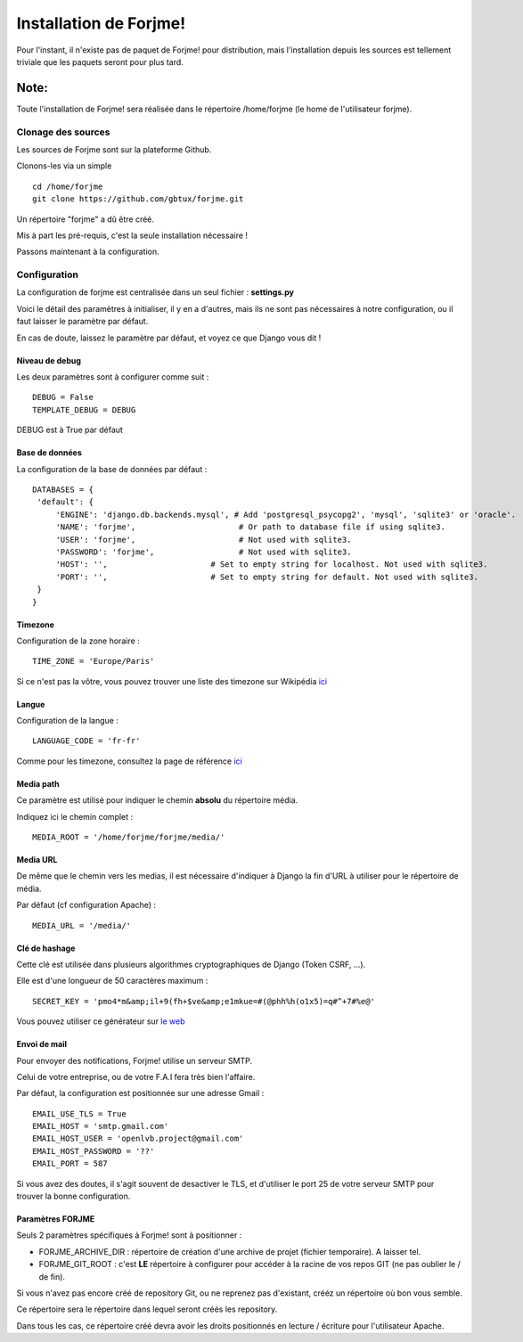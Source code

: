 
Installation de Forjme!
#######################

Pour l'instant, il n'existe pas de paquet de Forjme! pour distribution, mais l'installation depuis
les sources est tellement triviale que les paquets seront pour plus tard.

Note:
"""""
Toute l'installation de Forjme! sera réalisée dans le répertoire /home/forjme (le home de l'utilisateur forjme).

Clonage des sources
*******************

Les sources de Forjme sont sur la plateforme Github.

Clonons-les via un simple ::

   cd /home/forjme
   git clone https://github.com/gbtux/forjme.git
   
Un répertoire "forjme" a dû être créé.

Mis à part les pré-requis, c'est la seule installation nécessaire !

Passons maintenant à la configuration.

Configuration
*************
La configuration de forjme est centralisée dans un seul fichier : **settings.py**

Voici le détail des paramètres à initialiser, il y en a d'autres, 
mais ils ne sont pas nécessaires à notre configuration, ou il faut laisser le paramètre par défaut.

En cas de doute, laissez le paramètre par défaut, et voyez ce que Django vous dit !

Niveau de debug
===============

Les deux paramètres sont à configurer comme suit : ::

   DEBUG = False
   TEMPLATE_DEBUG = DEBUG

DEBUG est à True par défaut

Base de données
===============

La configuration de la base de données par défaut : ::

   DATABASES = {
    'default': {
        'ENGINE': 'django.db.backends.mysql', # Add 'postgresql_psycopg2', 'mysql', 'sqlite3' or 'oracle'.
        'NAME': 'forjme',                      # Or path to database file if using sqlite3.
        'USER': 'forjme',                      # Not used with sqlite3.
        'PASSWORD': 'forjme',                  # Not used with sqlite3.
        'HOST': '',                      # Set to empty string for localhost. Not used with sqlite3.
        'PORT': '',                      # Set to empty string for default. Not used with sqlite3.
    }
   }
  
Timezone
========
Configuration de la zone horaire : ::

   TIME_ZONE = 'Europe/Paris'
   
Si ce n'est pas la vôtre, vous pouvez trouver une liste des timezone sur Wikipédia `ici <http://en.wikipedia.org/wiki/Lists_of_time_zones>`_

Langue
======

Configuration de la langue : ::

   LANGUAGE_CODE = 'fr-fr'
   
Comme pour les timezone, consultez la page de référence `ici <http://www.i18nguy.com/unicode/language-identifiers.html>`_


Media path
==========
Ce paramètre est utilisé pour indiquer le chemin **absolu** du répertoire média.

Indiquez ici le chemin complet : ::

   MEDIA_ROOT = '/home/forjme/forjme/media/'
   
Media URL
=========
De même que le chemin vers les medias, il est nécessaire d'indiquer à Django la fin d'URL à utiliser pour le répertoire de média.

Par défaut (cf configuration Apache) : ::

   MEDIA_URL = '/media/'
   

Clé de hashage
==============
Cette clé est utilisée dans plusieurs algorithmes cryptographiques de Django (Token CSRF, ...).

Elle est d'une longueur de 50 caractères maximum : ::

   SECRET_KEY = 'pmo4*m&amp;il+9(fh+$ve&amp;e1mkue=#(@phh%h(o1x5)=q#^+7#%e@'

Vous pouvez utiliser ce générateur sur `le web <http://www.miniwebtool.com/django-secret-key-generator/>`_


Envoi de mail
=============
Pour envoyer des notifications, Forjme! utilise un serveur SMTP. 

Celui de votre entreprise, ou de votre F.A.I fera très bien l'affaire.

Par défaut, la configuration est positionnée sur une adresse Gmail : ::

   EMAIL_USE_TLS = True
   EMAIL_HOST = 'smtp.gmail.com'
   EMAIL_HOST_USER = 'openlvb.project@gmail.com'
   EMAIL_HOST_PASSWORD = '??'
   EMAIL_PORT = 587   
   
Si vous avez des doutes, il s'agit souvent de desactiver le TLS, et d'utiliser le port 25 de votre serveur SMTP pour trouver la bonne configuration.

Paramètres FORJME
=================
Seuls 2 paramètres spécifiques à Forjme! sont à positionner :

* FORJME_ARCHIVE_DIR : répertoire de création d'une archive de projet (fichier temporaire). A laisser tel.

* FORJME_GIT_ROOT : c'est **LE** répertoire à configurer pour accéder à la racine de vos repos GIT (ne pas oublier le / de fin).

Si vous n'avez pas encore créé de repository Git, ou ne reprenez pas d'existant, crééz un répertoire où bon vous semble.

Ce répertoire sera le répertoire dans lequel seront créés les repository.

Dans tous les cas, ce répertoire créé devra avoir les droits positionnés en lecture / écriture pour l'utilisateur Apache.

 


 

